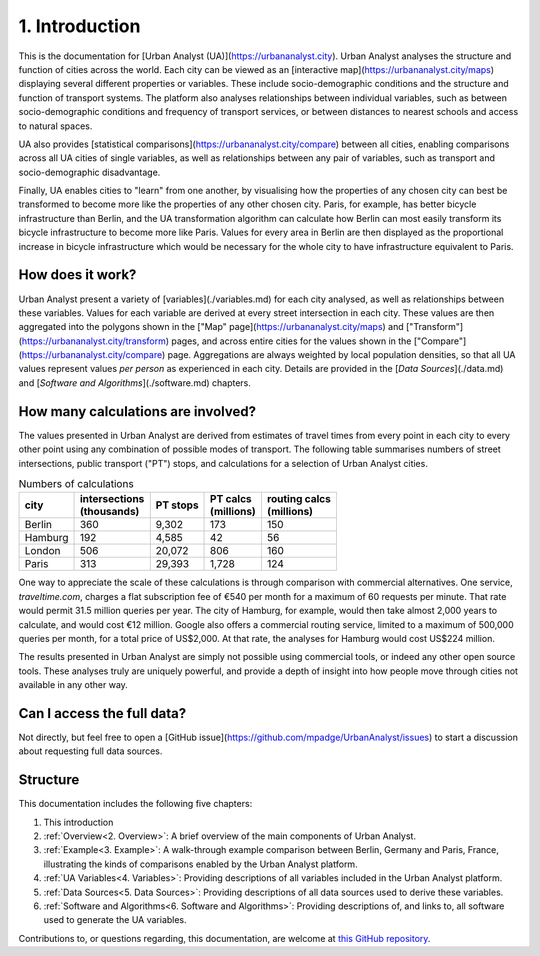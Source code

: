 1. Introduction
###############

This is the documentation for [Urban Analyst (UA)](https://urbananalyst.city).
Urban Analyst analyses the structure and function of cities across the world.
Each city can be viewed as an [interactive map](https://urbananalyst.city/maps)
displaying several different properties or variables. These include
socio-demographic conditions and the structure and function of transport
systems. The platform also analyses relationships between individual variables,
such as between socio-demographic conditions and frequency of transport
services, or between distances to nearest schools and access to natural spaces.

UA also provides [statistical comparisons](https://urbananalyst.city/compare)
between all cities, enabling comparisons across all UA cities of single
variables, as well as relationships between any pair of variables, such as
transport and socio-demographic disadvantage. 

Finally, UA enables cities to "learn" from one another, by visualising how the
properties of any chosen city can best be transformed to become more like the
properties of any other chosen city. Paris, for example, has better bicycle
infrastructure than Berlin, and the UA transformation algorithm can calculate
how Berlin can most easily transform its bicycle infrastructure to become more
like Paris. Values for every area in Berlin are then displayed as the
proportional increase in bicycle infrastructure which would be necessary for
the whole city to have infrastructure equivalent to Paris.

How does it work?
*****************

Urban Analyst present a variety of [variables](./variables.md) for each city
analysed, as well as relationships between these variables. Values for each
variable are derived at every street intersection in each city. These values
are then aggregated into the polygons shown in the ["Map"
page](https://urbananalyst.city/maps) and
["Transform"](https://urbananalyst.city/transform) pages, and across entire
cities for the values shown in the
["Compare"](https://urbananalyst.city/compare) page. Aggregations are always
weighted by local population densities, so that all UA values represent values
*per person* as experienced in each city. Details are provided in the [*Data
Sources*](./data.md) and [*Software and Algorithms*](./software.md) chapters.

How many calculations are involved?
***********************************

The values presented in Urban Analyst are derived from estimates of travel
times from every point in each city to every other point using any combination
of possible modes of transport. The following table summarises numbers of
street intersections, public transport ("PT") stops, and calculations for a
selection of Urban Analyst cities.

.. list-table:: Numbers of calculations
   :header-rows: 1

   * - | city
     - | intersections
       | (thousands)
     - | PT stops
     - | PT calcs
       | (millions)
     - | routing calcs
       | (millions)
   * - Berlin
     - 360
     - 9,302
     - 173
     - 150
   * - Hamburg
     - 192
     - 4,585
     - 42
     - 56
   * - London
     - 506
     - 20,072
     - 806
     - 160
   * - Paris
     - 313
     - 29,393
     - 1,728
     - 124


One way to appreciate the scale of these calculations is through comparison
with commercial alternatives. One service, *traveltime.com*, charges a flat
subscription fee of €540 per month for a maximum of 60 requests per minute.
That rate would permit 31.5 million queries per year. The city of Hamburg, for
example, would then take almost 2,000 years to calculate, and would cost
€12 million. Google also offers a commercial routing service, limited to a
maximum of 500,000 queries per month, for a total price of US$2,000. At that
rate, the analyses for Hamburg would cost US$224 million.

The results presented in Urban Analyst are simply not possible using commercial
tools, or indeed any other open source tools. These analyses truly are uniquely
powerful, and provide a depth of insight into how people move through cities
not available in any other way.


Can I access the full data?
***************************

Not directly, but feel free to open a [GitHub
issue](https://github.com/mpadge/UrbanAnalyst/issues) to start a discussion
about requesting full data sources.

Structure
*********

This documentation includes the following five chapters:

1. This introduction
2. :ref:`Overview<2. Overview>`: A brief overview of the main components of Urban Analyst.
3. :ref:`Example<3. Example>`: A walk-through example comparison between Berlin, Germany and Paris, France, illustrating the kinds of comparisons enabled by the Urban Analyst platform.
4. :ref:`UA Variables<4. Variables>`: Providing descriptions of all variables included in the Urban Analyst platform.
5. :ref:`Data Sources<5. Data Sources>`: Providing descriptions of all data sources used to derive these variables.
6. :ref:`Software and Algorithms<6. Software and Algorithms>`: Providing descriptions of, and links to, all software used to generate the UA variables.

Contributions to, or questions regarding, this documentation, are welcome at
`this GitHub repository <https://github.com/UrbanAnalyst/docs>`_.

